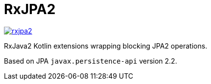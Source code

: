 = RxJPA2

[link="https://travis-ci.org/eraga/rxjpa2"]
image::https://api.travis-ci.org/eraga/rxjpa2.svg?branch=master[]


RxJava2 Kotlin extensions wrapping blocking JPA2 operations.

Based on JPA `javax.persistence-api` version 2.2.
